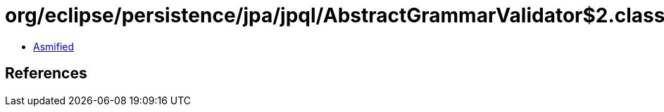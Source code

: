 = org/eclipse/persistence/jpa/jpql/AbstractGrammarValidator$2.class

 - link:AbstractGrammarValidator$2-asmified.java[Asmified]

== References

